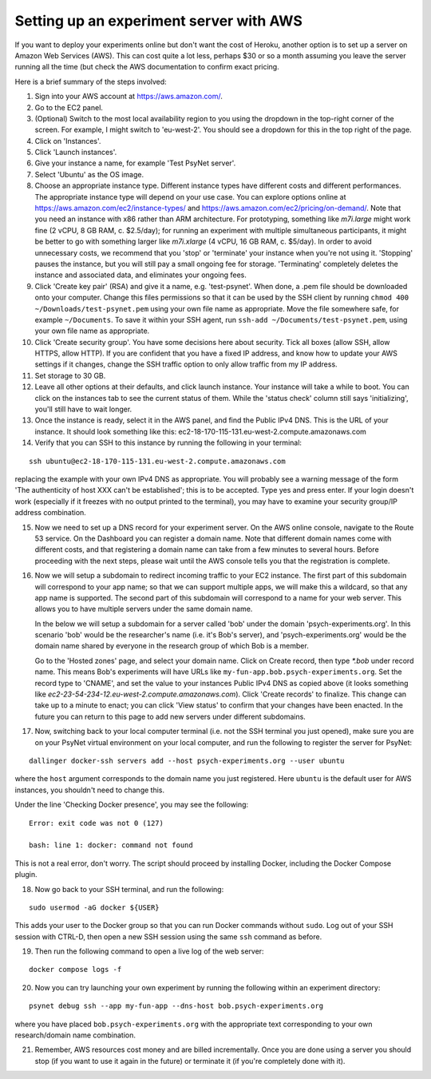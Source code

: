 .. _aws_server_setup:

========================================
Setting up an experiment server with AWS
========================================

If you want to deploy your experiments online but don't want the cost of
Heroku, another option is to set up a server on Amazon Web Services (AWS).
This can cost quite a lot less, perhaps $30 or so a month assuming you leave
the server running all the time (but check the AWS documentation to confirm
exact pricing.

Here is a brief summary of the steps involved:

1. Sign into your AWS account at https://aws.amazon.com/.

2. Go to the EC2 panel.

3. (Optional) Switch to the most local availability region to you
   using the dropdown in the top-right corner of the screen.
   For example, I might switch to 'eu-west-2'. You should see a dropdown
   for this in the top right of the page.

4. Click on 'Instances'.

5. Click 'Launch instances'.

6. Give your instance a name, for example 'Test PsyNet server'.

7. Select 'Ubuntu' as the OS image.

8. Choose an appropriate instance type. Different instance types have different costs 
   and different performances. The appropriate instance type will depend on your use case.
   You can explore options online at 
   https://aws.amazon.com/ec2/instance-types/
   and 
   https://aws.amazon.com/ec2/pricing/on-demand/.
   Note that you need an instance with x86 rather than ARM architecture.
   For prototyping, something like `m7i.large` might work fine (2 vCPU, 8 GB RAM, c. $2.5/day);
   for running an experiment with multiple simultaneous participants, it might 
   be better to go with something larger like `m7i.xlarge` (4 vCPU, 16 GB RAM, c. $5/day).
   In order to avoid unnecessary costs, we recommend that you 'stop' or 'terminate' your instance
   when you're not using it. 'Stopping' pauses the instance, but you will still pay a small ongoing fee
   for storage. 'Terminating' completely deletes the instance and associated data, and eliminates your
   ongoing fees.

9. Click 'Create key pair' (RSA) and give it a name, e.g. 'test-psynet'.
   When done, a .pem file should be downloaded onto your computer.
   Change this files permissions so that it can be used by the SSH client
   by running ``chmod 400 ~/Downloads/test-psynet.pem``
   using your own file name as appropriate. 
   Move the file somewhere safe, for example ``~/Documents``.
   To save it within your SSH agent, run ``ssh-add ~/Documents/test-psynet.pem``,
   using your own file name as appropriate.

10. Click 'Create security group'. You have some decisions here about security.
    Tick all boxes (allow SSH, allow HTTPS, allow HTTP).
    If you are confident that you have a fixed IP address, and
    know how to update your AWS settings if it changes, change
    the SSH traffic option to only allow traffic from my IP address.

11. Set storage to 30 GB.

12. Leave all other options at their defaults, and click launch instance.
    Your instance will take a while to boot. You can click on the instances
    tab to see the current status of them. While the 'status check'
    column still says 'initializing', you'll still have to wait longer.

13. Once the instance is ready, select it in the AWS panel,
    and find the Public IPv4 DNS. This is the URL of your instance. It should
    look something like this: ec2-18-170-115-131.eu-west-2.compute.amazonaws.com

14. Verify that you can SSH to this instance by running the following in your terminal:

::

    ssh ubuntu@ec2-18-170-115-131.eu-west-2.compute.amazonaws.com


replacing the example with your own IPv4 DNS as appropriate.
You will probably see a warning message of the form 'The authenticity of host XXX can't be established';
this is to be accepted. Type yes and press enter.
If your login doesn't work (especially if it freezes with no output printed to the terminal), 
you may have to examine your security group/IP address combination.

15. Now we need to set up a DNS record for your experiment server.
    On the AWS online console, navigate to the Route 53 service.
    On the Dashboard you can register a domain name. Note that different domain names
    come with different costs, and that registering a domain name can take from a few minutes to several hours.
    Before proceeding with the next steps, please wait until the AWS console tells you that the registration
    is complete.

16. Now we will setup a subdomain to redirect incoming traffic to your EC2 instance.
    The first part of this subdomain will correspond to your app name; so that we can support multiple apps,
    we will make this a wildcard, so that any app name is supported.
    The second part of this subdomain will correspond to a name for your web server.
    This allows you to have multiple servers under the same domain name.

    In the below we will setup a subdomain for a server called 'bob' under the domain 'psych-experiments.org'.
    In this scenario 'bob' would be the researcher's name (i.e. it's Bob's server), and 'psych-experiments.org'
    would be the domain name shared by everyone in the research group of which Bob is a member.

    Go to the 'Hosted zones' page, and select your domain name.
    Click on Create record, then type `*.bob` under record name.
    This means Bob's experiments will have URLs like ``my-fun-app.bob.psych-experiments.org``.
    Set the record type to 'CNAME', and set the value to your instances Public IPv4 DNS
    as copied above (it looks something like `ec2-23-54-234-12.eu-west-2.compute.amazonaws.com`).
    Click 'Create records' to finalize.
    This change can take up to a minute to enact; you can click 'View status' to confirm that your
    changes have been enacted.
    In the future you can return to this page to add new servers under different subdomains.

17. Now, switching back to your local computer terminal (i.e. not the SSH terminal you just opened),
    make sure you are on your PsyNet virtual environment on your local computer, 
    and run the following to register the server for PsyNet:

::

    dallinger docker-ssh servers add --host psych-experiments.org --user ubuntu

where the ``host`` argument corresponds to the domain name you just registered.
Here ``ubuntu`` is the default user for AWS instances, you shouldn't need to change this.

Under the line 'Checking Docker presence', you may see the following:

::

    Error: exit code was not 0 (127)

    bash: line 1: docker: command not found

This is not a real error, don't worry. The script should proceed by installing Docker, including the Docker Compose plugin.

18. Now go back to your SSH terminal, and run the following:

::

    sudo usermod -aG docker ${USER}

This adds your user to the Docker group so that you can run Docker commands without ``sudo``.
Log out of your SSH session with CTRL-D, then open a new SSH session using the same ``ssh`` command as before.


19. Then run the following command to open a live log of the web server:

::

    docker compose logs -f


20. Now you can try launching your own experiment by running the following within an experiment
    directory:

::

    psynet debug ssh --app my-fun-app --dns-host bob.psych-experiments.org

where you have placed ``bob.psych-experiments.org`` with the appropriate text corresponding to your own
research/domain name combination.

21. Remember, AWS resources cost money and are billed incrementally. Once you are done using a server
    you should stop (if you want to use it again in the future) or terminate it (if you're completely done with it).
